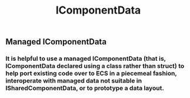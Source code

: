 #+TITLE: IComponentData
** Managed IComponentData
*** It is helpful to use a managed IComponentData (that is, IComponentData declared using a class rather than struct) to help port existing code over to ECS in a piecemeal fashion, interoperate with managed data not suitable in ISharedComponentData, or to prototype a data layout.
